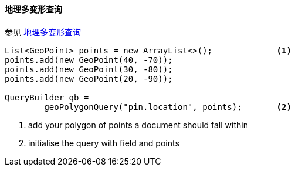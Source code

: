[[java-query-dsl-geo-polygon-query]]
==== 地理多变形查询

参见 https://www.elastic.co/guide/en/elasticsearch/reference/5.2/query-dsl-geo-polygon-query.html[地理多变形查询]

[source,java]
--------------------------------------------------
List<GeoPoint> points = new ArrayList<>();             <1>
points.add(new GeoPoint(40, -70));
points.add(new GeoPoint(30, -80));
points.add(new GeoPoint(20, -90));

QueryBuilder qb =
        geoPolygonQuery("pin.location", points);       <2>
--------------------------------------------------
<1> add your polygon of points a document should fall within
<2> initialise the query with field and points
